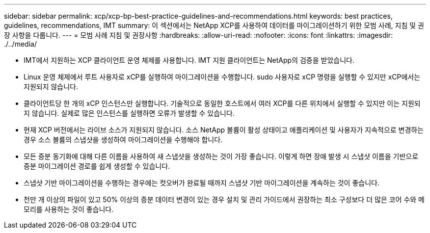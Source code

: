 ---
sidebar: sidebar 
permalink: xcp/xcp-bp-best-practice-guidelines-and-recommendations.html 
keywords: best practices, guidelines, recommendations, IMT 
summary: 이 섹션에서는 NetApp XCP를 사용하여 데이터를 마이그레이션하기 위한 모범 사례, 지침 및 권장 사항을 다룹니다. 
---
= 모범 사례 지침 및 권장사항
:hardbreaks:
:allow-uri-read: 
:nofooter: 
:icons: font
:linkattrs: 
:imagesdir: ./../media/


[role="lead"]
* IMT에서 지원하는 XCP 클라이언트 운영 체제를 사용합니다. IMT 지원 클라이언트는 NetApp의 검증을 받았습니다.
* Linux 운영 체제에서 루트 사용자로 xCP를 실행하여 마이그레이션을 수행합니다. sudo 사용자로 xCP 명령을 실행할 수 있지만 xCP에서는 지원되지 않습니다.
* 클라이언트당 한 개의 xCP 인스턴스만 실행합니다. 기술적으로 동일한 호스트에서 여러 XCP를 다른 위치에서 실행할 수 있지만 이는 지원되지 않습니다. 실제로 많은 인스턴스를 실행하면 오류가 발생할 수 있습니다.
* 현재 XCP 버전에서는 라이브 소스가 지원되지 않습니다. 소스 NetApp 볼륨이 활성 상태이고 애플리케이션 및 사용자가 지속적으로 변경하는 경우 소스 볼륨의 스냅샷을 생성하여 마이그레이션을 수행해야 합니다.
* 모든 증분 동기화에 대해 다른 이름을 사용하여 새 스냅샷을 생성하는 것이 가장 좋습니다. 이렇게 하면 장애 발생 시 스냅샷 이름을 기반으로 증분 마이그레이션 경로를 쉽게 생성할 수 있습니다.
* 스냅샷 기반 마이그레이션을 수행하는 경우에는 컷오버가 완료될 때까지 스냅샷 기반 마이그레이션을 계속하는 것이 좋습니다.
* 천만 개 이상의 파일이 있고 50% 이상의 증분 데이터 변경이 있는 경우 설치 및 관리 가이드에서 권장하는 최소 구성보다 더 많은 코어 수와 메모리를 사용하는 것이 좋습니다.

